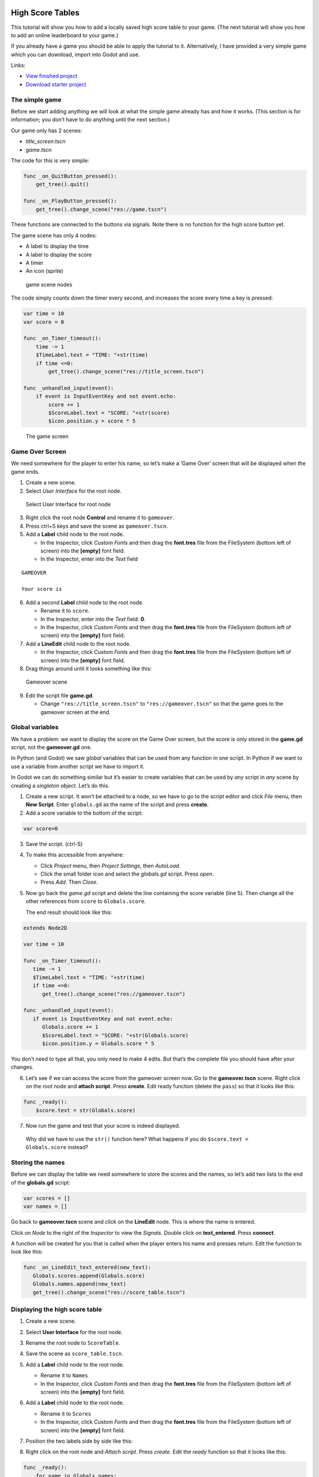 High Score Tables
=================

This tutorial will show you how to add a locally saved high score table
to your game. (The next tutorial will show you how to add an online
leaderboard to your game.)

If you already have a game you should be able to apply the tutorial to
it. Alternatively, I have provided a very simple game which you can
download, import into Godot and use.

Links:

-  `View finished
   project <https://electronstudio.github.io/godot_high_scores_tutorial>`__
-  `Download starter
   project <https://electronstudio.github.io/godot_high_scores_tutorial/godot_high_scores_starter_version.zip>`__

The simple game
---------------

Before we start adding anything we will look at what the simple game
already has and how it works. (This section is for information; you
don’t have to do anything until the next section.)

Our game only has 2 scenes:

-  *title_screen.tscn*

-  *game.tscn*

.. figure:: titlescreen.png
   :alt: The player presses a button on the title screen to switch to
   the game screen.
   :width: 50.0%

   The player presses a button on the title screen to switch to the game
   screen.

.. figure:: titlescreen_nodes.png
   :alt: You can investigate the nodes used make the TitleScreen on your
   own.

   You can investigate the nodes used make the TitleScreen on your own.

The code for this is very simple:

.. code:: gdscript

   func _on_QuitButton_pressed():
       get_tree().quit()

   func _on_PlayButton_pressed():
       get_tree().change_scene("res://game.tscn")

These functions are connected to the buttons via signals. Note there is
no function for the high score button yet.

The game scene has only 4 nodes:

-  A label to display the time
-  A label to display the score
-  A timer
-  An icon (sprite)

.. figure:: gamescreen_nodes.png
   :alt: game scene nodes

   game scene nodes

The code simply counts down the timer every second, and increases the
score every time a key is pressed:

.. code:: gdscript

   var time = 10
   var score = 0

   func _on_Timer_timeout():
       time -= 1
       $TimeLabel.text = "TIME: "+str(time)
       if time <=0:
           get_tree().change_scene("res://title_screen.tscn")

   func _unhandled_input(event):
       if event is InputEventKey and not event.echo:
           score += 1
           $ScoreLabel.text = "SCORE: "+str(score)
           $icon.position.y = score * 5

.. figure:: gamescreen.png
   :alt: The game screen

   The game screen

Game Over Screen
----------------

We need somewhere for the player to enter his name, so let’s make a
‘Game Over’ screen that will be displayed when the game ends.

1. Create a new scene. |newscene|

2. Select *User Interface* for the root node.

.. figure:: userinterface.png
   :alt: Select User Interface for root node

   Select User Interface for root node

3. Right click the root node **Control** and rename it to ``gameover``.

4. Press ctrl+S keys and save the scene as ``gameover.tscn``.

5. Add a **Label** child node to the root node.

   -  In the Inspector, click *Custom Fonts* and then drag the
      **font.tres** file from the FileSystem (bottom left of screen)
      into the **[empty]** font field.
   -  In the Inspector, enter into the *Text* field

::

   GAMEOVER

   Your score is

6. Add a second **Label** child node to the root node.

   -  Rename it to ``score``.
   -  In the Inspector, enter into the *Text* field: **0**.
   -  In the Inspector, click *Custom Fonts* and then drag the
      **font.tres** file from the FileSystem (bottom left of screen)
      into the **[empty]** font field.

7. Add a **LineEdit** child node to the root node.

   -  In the Inspector, click *Custom Fonts* and then drag the
      **font.tres** file from the FileSystem (bottom left of screen)
      into the **[empty]** font field.

8. Drag things around until it looks something like this:

.. figure:: gameover.png
   :alt: Gameover scene

   Gameover scene

9. Edit the script file **game.gd**.

   -  Change ``"res://title_screen.tscn"`` to ``"res://gameover.tscn"``
      so that the game goes to the gameover screen at the end.

Global variables
----------------

We have a problem: we want to display the score on the Game Over screen,
but the score is only stored in the **game.gd** script, not the
**gameover.gd** one.

In Python (and Godot) we saw *global* variables that can be used from
any function in one script. In Python if we want to use a variable from
another script we have to import it.

In Godot we can do something similar but it’s easier to create variables
that can be used by *any* script in *any* scene by creating a *singleton
object*. Let’s do this.

1. Create a new script. It won’t be attached to a node, so we have to go
   to the script editor and click *File* menu, then **New Script**.
   Enter ``globals.gd`` as the name of the script and press **create**.

2. Add a score variable to the bottom of the script:

.. code:: gdscript

   var score=0

3. Save the script. (ctrl-S)

4. To make this accessible from anywhere:

   -  Click *Project* menu, then *Project Settings*, then *AutoLoad*.
   -  Click the small folder icon and select the *globals.gd* script.
      Press *open*.
   -  Press *Add*. Then *Close*.

5. Now go back the *game.gd* script and delete the line containing the
   score variable (line 5). Then change all the other references from
   ``score`` to ``Globals.score``.

   The end result should look like this:

.. code:: gdscript

   extends Node2D

   var time = 10

   func _on_Timer_timeout():
      time -= 1
      $TimeLabel.text = "TIME: "+str(time)
      if time <=0:
         get_tree().change_scene("res://gameover.tscn")

   func _unhandled_input(event):
      if event is InputEventKey and not event.echo:
         Globals.score += 1
         $ScoreLabel.text = "SCORE: "+str(Globals.score)
         $icon.position.y = Globals.score * 5

You don’t need to type all that, you only need to make 4 edits. But
that’s the complete file you should have after your changes.

6. Let’s see if we can access the score from the gameover screen now. Go
   to the **gameover.tscn** scene. Right click on the root node and
   **attach script**. Press **create**. Edit ready function (delete the
   ``pass``) so that it looks like this:

.. code:: gdscript

   func _ready():
       $score.text = str(Globals.score)

7. Now run the game and test that your score is indeed displayed.

..

   Why did we have to use the ``str()`` function here? What happens if
   you do ``$score.text = Globals.score`` instead?

Storing the names
-----------------

Before we can display the table we need somewhere to store the scores
and the names, so let’s add two lists to the end of the **globals.gd**
script:

.. code:: gdscript

   var scores = []
   var names = []

Go back to **gameover.tscn** scene and click on the **LineEdit** node.
This is where the name is entered.

Click on *Node* to the right of the *Inspector* to view the *Signals*.
Double click on **text_entered**. Press **connect**.

A function will be created for you that is called when the player enters
his name and presses return. Edit the function to look like this:

.. code:: gdscript

   func _on_LineEdit_text_entered(new_text):
      Globals.scores.append(Globals.score)
      Globals.names.append(new_text)
      get_tree().change_scene("res://score_table.tscn")

Displaying the high score table
-------------------------------

1. Create a new scene.

2. Select **User Interface** for the root node.

3. Rename the root node to ``ScoreTable``.

4. Save the scene as ``score_table.tscn``.

5. Add a **Label** child node to the root node.

   -  Rename it to ``Names``
   -  In the Inspector, click *Custom Fonts* and then drag the
      **font.tres** file from the FileSystem (bottom left of screen)
      into the **[empty]** font field.

6. Add a **Label** child node to the root node.

   -  Rename it to ``Scores``
   -  In the Inspector, click *Custom Fonts* and then drag the
      **font.tres** file from the FileSystem (bottom left of screen)
      into the **[empty]** font field.

7. Position the two labels side by side like this:

   |image1| |image2|

8. Right click on the root node and *Attach script*. Press *create*.
   Edit the *ready* function so that it looks like this:

.. code:: gdscript

   func _ready():
       for name in Globals.names:
           $Names.text += name + "\n"
       for score in Globals.scores:
           $Scores.text += str(score)+"\n"

9. Run the game and test.

You should be able to enter your score and see the score table. However,
you will then be stuck because there is no menu navigation.

Menu navigation
---------------

1. Open the **score_table.tcns** scene.

2. Add a **Button** child node to the root node.

-  Rename it to ``BackButton`` In the Inspector set the **Text** to
   ``Back``.

-  In the Inspector, click *Custom Fonts* and then drag the
   **font.tres** file from the FileSystem (bottom left of screen) into
   the **[empty]** font field.

   |image3|

3. Click on *Node* to the right of the *Inspector* to view the
   *Signals*. Double click on **pressed**. Press **connect**.

4. Edit the function so that it looks like this:

.. code:: gdscript

   func _on_BackButton_pressed():
      get_tree().change_scene("res://title_screen.tscn")

5. Now go to the **title_screen.tscn** scene.

6. Click on the **HighScoresButton** node. Click on *Node* to the right
   of the *Inspector* to view the *Signals*. Double click on
   **pressed**. Press **connect**.

7. Edit the function so that it looks like this:

.. code:: gdscript

   func _on_HighScoresButton_pressed():
       get_tree().change_scene("res://score_table.tscn")

8. Well done! You now have a (sort of) working high score table! Try it
   out.

Challenge: fix the bug
----------------------

We have accidentally introduced a bug into the game that happens when
you play two or more games in a row without quitting. What is the bug?

How can you fix it?

Saving files
------------

There a couple of big problems with this score table. The first one is
that it loses the scores every time you quit game.

To fix this, we can store the scores in a file on the computer’s disk.
We will create separate functions for loading and saving the scores.
Edit **globals.gd** and add this code to the bottom:

.. code:: gdscript

   func _init():
      load_scores()

   func save_scores():
       var file = File.new()
       file.open("user://game.dat", File.WRITE)
       file.store_var(names)
       file.store_var(scores)
       file.close()
       
   func load_scores():
       var file = File.new()
       var err = file.open("user://game.dat", File.READ)
       if err != OK:
           print("error loading scores")
       else:
           names = file.get_var()
           scores = file.get_var()
       file.close()

The first time we run the game there will be no score file, so we will
we print an error, but this is OK, because it will be created when we
save the scores. To do this, edit **gameover.gd**, and insert the one
new line highlighted below:

::

   func _on_LineEdit_text_entered(new_text):
       Globals.scores.append(Globals.score)
       Globals.names.append(new_text)
       Globals.save_scores()
       get_tree().change_scene("res://score_table.tscn")

Run the game and check your scores load and save.

Challenge: Default scores
-------------------------

The first time you play the game, the score table is empty. Could you
add some default scores in the code to fill it?

Advanced Challenge (optional!): Improve the organisation of the code.
---------------------------------------------------------------------

Change the above function to be:

.. code:: gdscript

   func _on_LineEdit_text_entered(new_text):
       Globals.add_score(new_text)
       get_tree().change_scene("res://score_table.tscn")

Then write the ``add_score`` function in ``globals.gd`` to make this
work.

(If you attempt this challenge but do not complete it, remember to undo
the changes you made to the *on_LineEdit_text_entered* function.)

Sorting the scores
------------------

Currently, the scores are not displayed in the correct order. We need to
sort them.

Godot has a built-in sort function, so we could call ``scores.sort()``,
but this would only sort the scores and not the names. The way a
professional coder would deal with this would probably be to store the
name and score in an object and write a comparator function. However,
it’s more educational (and simpler) for us to just write our own sort
function. (Not to mention that Godot’s support for object-oriented
programming is frustratingly rudimentary!)

This is a famous algorithm called `Bubble
Sort <https://en.wikipedia.org/wiki/Bubble_sort>`__.

Add this to the bottom of **globals.gd**:

.. code:: gdscript

   func bubble_sort():
       for passnum in range(len(scores)-1,0,-1):
           for i in range(passnum):
               if scores[i]<scores[i+1]:
                   var temp = scores[i]
                   scores[i] = scores[i+1]
                   scores[i+1] = temp
                   temp = names[i]
                   names[i] = names[i+1]
                   names[i+1] = temp

Edit the **save_scores** function so that it sorts every time it saves
(new line highlighted)

::

   func save_scores():
       bubble_sort()
       var file = File.new()
       file.open("user://game.dat", File.WRITE)
       file.store_var(names)
       file.store_var(scores)
       file.close()

Challenge: Sorting
------------------

This bubble sort is not optimized. Make it ``return`` as soon as it
completes a pass with no swaps.

Implement some better sorting algorithms, such as `Merge
Sort <https://en.wikipedia.org/wiki/Merge_sort>`__ and `Insertion
Sort <https://en.wikipedia.org/wiki/Insertion_sort>`__

More things to try
------------------

Add an ‘OK’ button on the gameover screen.

Display ranking number 1, 2, 3, etc next to the names.

What do you do when there are too many scores to fit on the screen?
Delete the lowest ones? Or provide buttons to scroll up and down?

Online leaderboards
===================

Saving to a local file is very useful, but if you want to compare your
scores with your friends? You can’t read files saved to your friends’
computers, so instead you need to store all the scores on a computer on
the Internet. This is called a *server*. Then as well as saving your
score locally, you also send it to the server, like this:

.. figure:: server1.png
   :alt: Sending the high score
   :width: 80.0%

   Sending the high score

The server saves your score along with all the scores of everybody else.
Then when you want to display the scores, you send a request to the
server to retrieve them:

.. figure:: server2.png
   :alt: Requesting the high scores
   :width: 60.0%

   Requesting the high scores

Usually I would not suggest relying on third party servers for your
game.

   If you use a third party leaderboard service, what will the effect on
   your game be if it is not running? Do you think it will still be
   running five years from now?

However the *dreamlo* server is very simple, so if it does stop running
it will not be difficult for us to create our own replacement. (That
would would be the topic for another tutorial. For now we will use
*dreamlo*).

Dreamlo sign-up
---------------

In your web browser, go to the website
`dreamlo.com <http://dreamlo.com/>`__.

.. figure:: dreamlo1.png
   :alt: dreamlo website
   :width: 70.0%

   dreamlo website

Click **Get Yours Now** button.

.. figure:: dreamlo2.png
   :alt: You will be given a private URL. Copy and paste it into a
   document, or add it to your bookmarks. You must not lose it and you
   must not give it to anyone else.
   :width: 70.0%

   You will be given a private URL. Copy and paste it into a document,
   or add it to your bookmarks. You must not lose it and you must not
   give it to anyone else.

In Godot, open **globals.gd**. Add these two variables, but **rather
than using my values, copy and paste the codes given to you on the left
side of the web page.**

.. code:: gdscript

   var public_code = "60d206118f40bb114c4ca743"
   var private_code = "iRJrbvqSmkykd5aQBcXlAgm6EWSo3SekmWhWF5W-zfkA"

Submitting scores manually
--------------------------

Copy this URL into a new web browser window and press enter, but replace
the code with your *private* code. (You can see this example on your
private dreamlo page with the correct code already filled in)

::

   http://dreamlo.com/lb/Sv3NeBzS0016IwMfZjGudTESQhkHwEpQ/add/Carmine/100

|image4|

You should get a response that says *OK* or similar. You have submitted
the score of 100 for player Carmine. Go ahead and submit a few more
scores for other players.

To test if it worked, copy this URL and press enter but replace the code
with your *private* code. (You can see this example on the dreamlo page
with the correct code already filled in.)

::

   http://dreamlo.com/lb/60d341098f40bb114c4e34b2/json

You will get a response that looks something like this:

|image5|

Here it is with nicer indentation:

.. code:: json

   {"dreamlo":
     {"leaderboard":
       {"entry":
         [
           {"name":"Carmine","score":"100","seconds":"0"},
           {"name":"Bob","score":"10","seconds":"0"}
         ]
       }
     }
   }

This is just plain text, but it is formatted in a format called *JSON*
which makes it easy for us to write a program that processes. The names
of the objects are important and we will need them later. Also note that
curly brackets mean objects and square brackets mean lists/arrays.

Submitting scores programmatically
----------------------------------

1. Open the **gameover.tscn** scene. Right click on the root node and
   add a child node. Choose **HTTPRequest** as the kind of node.

2. Open **gameover.gd** script and change the
   **on_LineEdit_text_entered** function so it looks like this (3 new
   lines):

::

   func _on_LineEdit_text_entered(new_text):
       Globals.scores.append(Globals.score)
       Globals.names.append(new_text)
       Globals.save_scores()
       var url = "http://dreamlo.com/lb/"+Globals.private_code+"/add/"
       url += new_text.percent_encode()+"/"+str(Globals.score)
       $HTTPRequest.request(url)
       get_tree().change_scene("res://score_table.tscn")

3. If you run this, play the game and submit a score, it will appear to
   work. However networking coding is tricksy.

   In your web browser, open the URL that you used previously to get the
   high s core table in JSON format. (For me this is
   *http://dreamlo.com/lb/60d206118b114c4ca743/json* but your public
   code will be different.)

   You will probably find the score was not added. Why not? Because we
   changed the scene without waiting for the network request to finish.
   How long do we have to wait? It depends on the network speed. So we
   will next use a *callback function* that is called for us by Godot
   when the request is completed.

4. **DELETE** this line from the **on_LineEdit_text_entered** function.

.. code:: gdscript

       get_tree().change_scene("res://score_table.tscn")

5. Click on the **HTTPRequest** node. Click *Node* next to *Inspector*
   on the right to view the **Signals**. Double click the
   **request_complated** signal. Press *connect*.

   Edit the function it generates to look like this:

.. code:: gdscript

   func _on_HTTPRequest_request_completed(result, response_code, headers, body):
       get_tree().change_scene("res://score_table.tscn")

6. Play the game, submit a score, and check it is added to dreamlo’s
   JSON data in the web browser.

Downloading the scores programmatically
---------------------------------------

1. Create a new scene.

2. Select **User Interface** for the root node.

3. Rename the root node to ``OnlineScoreTable``.

4. Save the scene as ``online_score_table.tscn``.

5. Add a **Label** child node to the root node.

   -  Rename it to ``Names``
   -  In the Inspector, click **Custom Fonts** and then drag the
      ``font.tres`` file from the FileSystem (bottom left of screen)
      into the ``[empty]`` font field.

6. Add a **Label** child node to the root node.

   -  Rename it to ``Scores``
   -  In the Inspector, click **Custom Fonts** and then drag the
      **font.tres** file from the FileSystem (bottom left of screen)
      into the **[empty]** font field.

7. Position the two labels side by side like this:

|image6| |image7|

7. Right click on the root node and add a child node. Choose
   **HTTPRequest** as the kind of node.

8. Right click on the root node and **Attach script**. Press **create**.
   Edit the ready function so it looks like this:

.. code:: gdscript

   func _ready():
     $HTTPRequest.request("http://dreamlo.com/lb/"+Globals.public_code+"/json")

9. Click on the **HTTPRequest** node. Click *Node* next to *Inspector*
   on the right to view the **Signals**. Double click the
   **request_complated** signal. Press **connect**.

   Edit the function it generates to look like this:

.. code:: gdscript

   func _on_HTTPRequest_request_completed(result, response_code, headers, body):
       var json  = JSON.parse(body.get_string_from_utf8())
       var scores = json.result["dreamlo"]["leaderboard"]["entry"]
       for i in scores:
           $Names.text += i["name"] + '\n'
           $Scores.text += i["score"] + '\n'

Note how we needed the field names from the JSON output in order to tell
Godot how to pull out the data from the text and put it in a list for
us.

10. Go to the **title_screen.tscn** scene.

11. Right click on the **VBoxContainer** node and add a **Button** child
    node.

    -  Rename it to ``OnlineHighScoreButton``.
    -  In the Inspector, enter into the **Text** field: **ONLINE
       SCORES**.
    -  In the Inspector, click **Custom Fonts** and then drag the
       ``font.tres`` file from the FileSystem (bottom left of screen)
       into the ``[empty]`` font field.

12. Click on *Node* to the right of the *Inspector* to view the
    **Signals**. Double click on **pressed**. Press **connect**.

    Edit the function that is created to look like this:

.. code:: gdscript

   func _on_OnlineHighScoresButton_pressed():
       get_tree().change_scene("res://online_score_table.tscn")

13. Run the game and test.

Error handling
--------------

When you run this it may work, but it may also crash.

Why? Because there are several possible responses the server could send
you, and you don’t know which you are going to get.

-  There could be an error on the server or network that prevents
   getting any response at all.

-  You could get a response that does not contain data in the JSON
   format you were expecting.

-  You could get a response that contains no scores, because no-one has
   played the game yet.

-  You could get a response that is just a single score, because only
   one person has played the game.

-  You could get a response that is a list of scores.

Ideally we would write code to handle all of these possibilities, so
that our game doesn’t crash unexpectedly.

For now, we are just going to do three basic error checks and ``return``
if there is an error. Note that we consider there being one single score
to be an error, so **you must submit two or more scores before this will
display anything on the screen**.

Edit the function so that it looks like this:

.. code:: gdscript

   func _on_HTTPRequest_request_completed(result, response_code, headers, body):
       if result != HTTPRequest.RESULT_SUCCESS:
           return
       var json  = JSON.parse(body.get_string_from_utf8())
       if json.error != OK:
           return
       var scores = json.result["dreamlo"]["leaderboard"]["entry"]
       if not scores is Array:
           return
       for i in scores:
           $Names.text += i["name"] + '\n'
           $Scores.text += i["score"] + '\n'

Challenges
----------

Show the user what is going on. Display **Downloading Scores** when the
scene loads, and then display **Scores Downloaded** when they have
downloaded successfully. If one of the errors happens, display what the
error is.

Handle the case when the table contains only one score. Hint:

.. code:: gdscript

   if scores is Dictionary:
       $Names.text == scores["name"]

Add additional error checks. For example, what would happen if the JSON
did not contain an entry for ``leaderboard``?

Dreamlo also allows a time to be submitted along with the score. This is
useful for games with a timer. Submit times for your game.

.. |newscene| image:: newscene.png
.. |image1| image:: tablenames.png
   :width: 50.0%
.. |image2| image:: tablescores.png
   :width: 50.0%
.. |image3| image:: autoload.png
   :width: 70.0%
.. |image4| image:: dreamlo3.png
   :width: 75.0%
.. |image5| image:: dreamlo4.png
   :width: 75.0%
.. |image6| image:: tablenames.png
   :width: 50.0%
.. |image7| image:: tablescores.png
   :width: 50.0%
